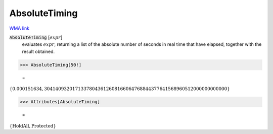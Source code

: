 AbsoluteTiming
==============

`WMA link <https://reference.wolfram.com/language/ref/AbsoluteTiming.html>`_


:code:`AbsoluteTiming` [:math:`expr`]
    evaluates :math:`expr`, returning a list of the absolute number of seconds in           real time that have elapsed, together with the result obtained.





>>> AbsoluteTiming[50!]

    =
:math:`\left\{0.000151634,30414093201713378043612608166064768844377641568960512000000000000\right\}`


>>> Attributes[AbsoluteTiming]

    =
:math:`\left\{\text{HoldAll},\text{Protected}\right\}`


